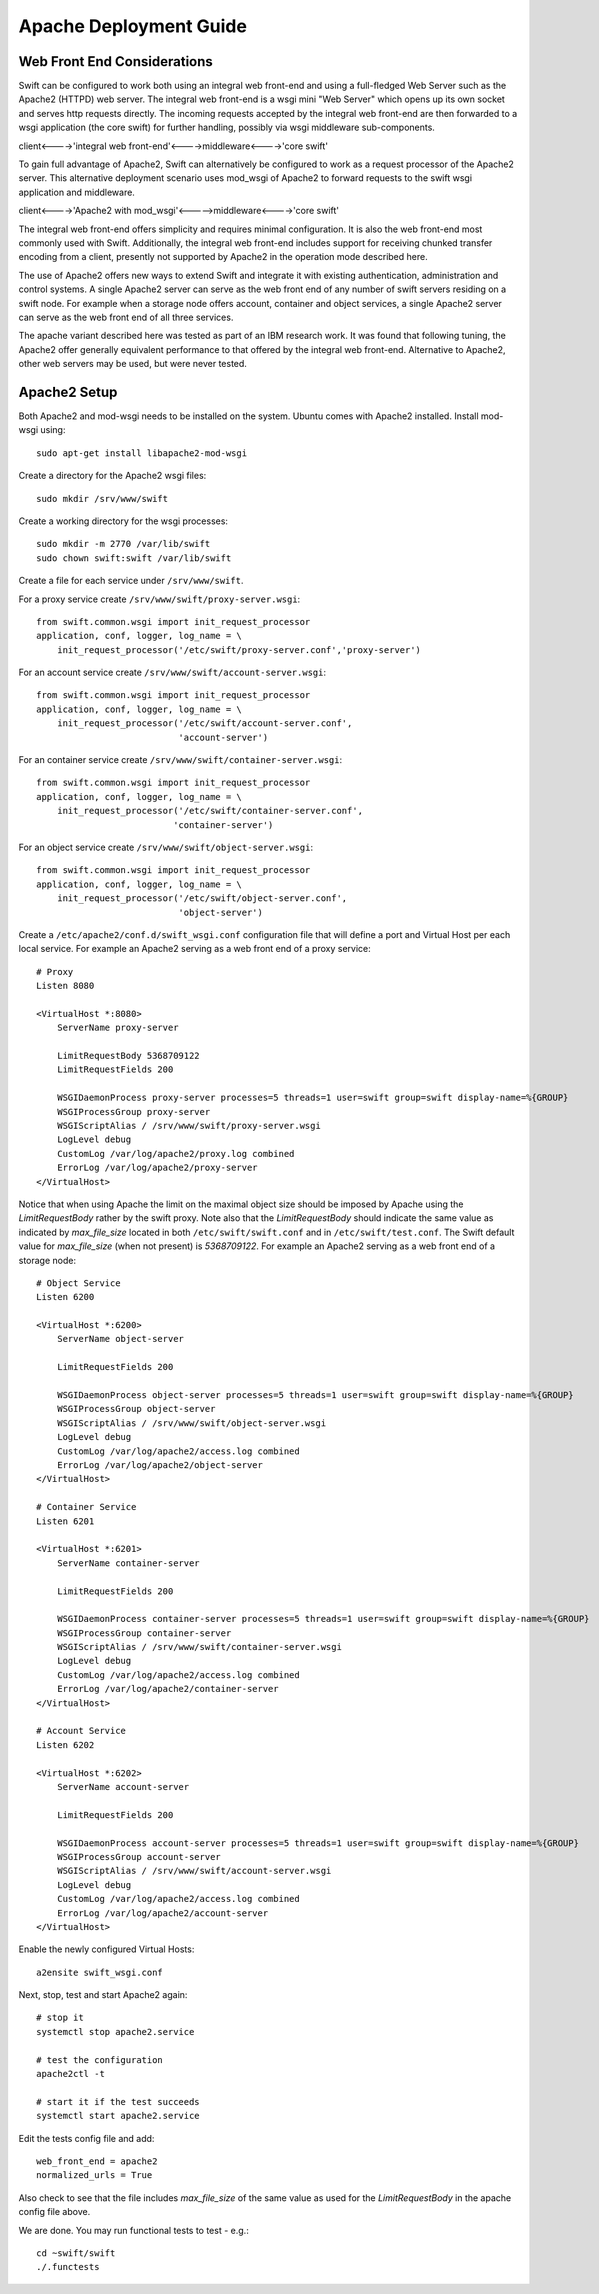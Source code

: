 =======================
Apache Deployment Guide
=======================

----------------------------
Web Front End Considerations
----------------------------

Swift can be configured to work both using an integral web front-end and using a
full-fledged Web Server such as the Apache2 (HTTPD) web server. The integral
web front-end is a wsgi mini "Web Server" which opens up its own socket and
serves http requests directly. The incoming requests accepted by the integral
web front-end are then forwarded to a wsgi application (the core swift) for
further handling, possibly via wsgi middleware sub-components.

client<---->'integral web front-end'<---->middleware<---->'core swift'

To gain full advantage of Apache2, Swift can alternatively be configured to work
as a request processor of the Apache2 server. This alternative deployment
scenario uses mod_wsgi of Apache2 to forward requests to the swift wsgi
application and middleware.

client<---->'Apache2 with mod_wsgi'<----->middleware<---->'core swift'

The integral web front-end offers simplicity and requires minimal configuration.
It is also the web front-end most commonly used with Swift. Additionally, the
integral web front-end includes support for receiving chunked transfer encoding
from a client, presently not supported by Apache2 in the operation mode
described here.

The use of Apache2 offers new ways to extend Swift and integrate it with
existing authentication, administration and control systems. A single Apache2
server can serve as the web front end of any number of swift servers residing on
a swift node. For example when a storage node offers account, container and
object services, a single Apache2 server can serve as the web front end of all
three services.

The apache variant described here was tested as part of an IBM research work.
It was found that following tuning, the Apache2 offer generally equivalent
performance to that offered by the integral web front-end. Alternative to
Apache2, other web servers may be used, but were never tested.

-------------
Apache2 Setup
-------------
Both Apache2 and mod-wsgi needs to be installed on the system. Ubuntu comes
with Apache2 installed. Install mod-wsgi using::

    sudo apt-get install libapache2-mod-wsgi

Create a directory for the Apache2 wsgi files::

    sudo mkdir /srv/www/swift

Create a working directory for the wsgi processes::

    sudo mkdir -m 2770 /var/lib/swift
    sudo chown swift:swift /var/lib/swift

Create a file for each service under ``/srv/www/swift``.

For a proxy service create ``/srv/www/swift/proxy-server.wsgi``::

    from swift.common.wsgi import init_request_processor
    application, conf, logger, log_name = \
        init_request_processor('/etc/swift/proxy-server.conf','proxy-server')

For an account service create ``/srv/www/swift/account-server.wsgi``::

    from swift.common.wsgi import init_request_processor
    application, conf, logger, log_name = \
        init_request_processor('/etc/swift/account-server.conf',
                               'account-server')

For an container service create ``/srv/www/swift/container-server.wsgi``::

    from swift.common.wsgi import init_request_processor
    application, conf, logger, log_name = \
        init_request_processor('/etc/swift/container-server.conf',
                              'container-server')

For an object service create ``/srv/www/swift/object-server.wsgi``::

    from swift.common.wsgi import init_request_processor
    application, conf, logger, log_name = \
        init_request_processor('/etc/swift/object-server.conf',
                               'object-server')

Create a ``/etc/apache2/conf.d/swift_wsgi.conf`` configuration file that will
define a port and Virtual Host per each local service. For example an Apache2
serving as a web front end of a proxy service::

    # Proxy
    Listen 8080

    <VirtualHost *:8080>
        ServerName proxy-server

        LimitRequestBody 5368709122
        LimitRequestFields 200

        WSGIDaemonProcess proxy-server processes=5 threads=1 user=swift group=swift display-name=%{GROUP}
        WSGIProcessGroup proxy-server
        WSGIScriptAlias / /srv/www/swift/proxy-server.wsgi
        LogLevel debug
        CustomLog /var/log/apache2/proxy.log combined
        ErrorLog /var/log/apache2/proxy-server
    </VirtualHost>

Notice that when using Apache the limit on the maximal object size should be
imposed by Apache using the `LimitRequestBody` rather by the swift proxy. Note
also that the `LimitRequestBody` should indicate the same value as indicated by
`max_file_size` located in both ``/etc/swift/swift.conf`` and in
``/etc/swift/test.conf``.  The Swift default value for `max_file_size` (when not
present) is `5368709122`. For example an Apache2 serving as a web front end of a
storage node::

    # Object Service
    Listen 6200

    <VirtualHost *:6200>
        ServerName object-server

        LimitRequestFields 200

        WSGIDaemonProcess object-server processes=5 threads=1 user=swift group=swift display-name=%{GROUP}
        WSGIProcessGroup object-server
        WSGIScriptAlias / /srv/www/swift/object-server.wsgi
        LogLevel debug
        CustomLog /var/log/apache2/access.log combined
        ErrorLog /var/log/apache2/object-server
    </VirtualHost>

    # Container Service
    Listen 6201

    <VirtualHost *:6201>
        ServerName container-server

        LimitRequestFields 200

        WSGIDaemonProcess container-server processes=5 threads=1 user=swift group=swift display-name=%{GROUP}
        WSGIProcessGroup container-server
        WSGIScriptAlias / /srv/www/swift/container-server.wsgi
        LogLevel debug
        CustomLog /var/log/apache2/access.log combined
        ErrorLog /var/log/apache2/container-server
    </VirtualHost>

    # Account Service
    Listen 6202

    <VirtualHost *:6202>
        ServerName account-server

        LimitRequestFields 200

        WSGIDaemonProcess account-server processes=5 threads=1 user=swift group=swift display-name=%{GROUP}
        WSGIProcessGroup account-server
        WSGIScriptAlias / /srv/www/swift/account-server.wsgi
        LogLevel debug
        CustomLog /var/log/apache2/access.log combined
        ErrorLog /var/log/apache2/account-server
    </VirtualHost>

Enable the newly configured Virtual Hosts::

    a2ensite swift_wsgi.conf

Next, stop, test and start Apache2 again::

    # stop it
    systemctl stop apache2.service

    # test the configuration
    apache2ctl -t

    # start it if the test succeeds
    systemctl start apache2.service


Edit the tests config file and add::

    web_front_end = apache2
    normalized_urls = True

Also check to see that the file includes `max_file_size` of the same value as
used for the `LimitRequestBody` in the apache config file above.

We are done. You may run functional tests to test - e.g.::

    cd ~swift/swift
    ./.functests
